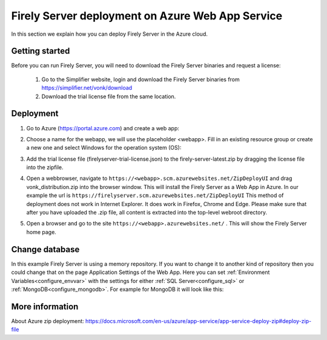 .. _azure_webapp:

Firely Server deployment on Azure Web App Service
=================================================

In this section we explain how you can deploy Firely Server in the Azure cloud. 

Getting started
---------------

Before you can run Firely Server, you will need to download the Firely Server binaries and request a license:

	1. Go to the Simplifier website, login and download the Firely Server binaries from https://simplifier.net/vonk/download
	2. Download the trial license file from the same location.
 
Deployment
----------

#. Go to Azure (https://portal.azure.com)  and create a web app:

   .. image:: ../images/Azure_01_CreateWebApp.png
      :align: center

#. Choose a name for the webapp, we will use the placeholder <webapp>. Fill in an existing resource group or create a new one and select Windows for the operation system (OS):

   .. image:: ../images/Azure_02_ChooseName.png
      :align: center

#. Add the trial license file (firelyserver-trial-license.json) to the firely-server-latest.zip by dragging the license file into the zipfile.
#. Open a webbrowser, navigate to ``https://<webapp>.scm.azurewebsites.net/ZipDeployUI`` and drag vonk_distribution.zip into the browser window. 
   This will install the Firely Server as a Web App in Azure.
   In our example the url is ``https://firelyserver.scm.azurewebsites.net/ZipDeployUI``
   This method of deployment does not work in Internet Explorer. It does work in Firefox, Chrome and Edge.
   Please make sure that after you have uploaded the .zip file, all content is extracted into the top-level webroot directory.
   
   .. image:: ../images/Azure_05_WebRoot.png
      :align: center
   
#. Open a browser and go to the site ``https://<webapp>.azurewebsites.net/`` . This will show the Firely Server home page.

Change database
---------------

In this example Firely Server is using a memory repository. If you want to change it to another kind of repository then you could change that on the page Application Settings of the Web App. Here you can set :ref:`Environment Variables<configure_envvar>` 
with the settings for either :ref:`SQL Server<configure_sql>` or :ref:`MongoDB<configure_mongodb>`. For example for MongoDB it will look like this:

.. image:: ../images/Azure_04_Settings.png
   :align: center

More information
----------------
About Azure zip deployment: https://docs.microsoft.com/en-us/azure/app-service/app-service-deploy-zip#deploy-zip-file

